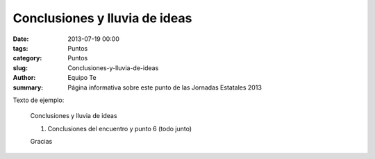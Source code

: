 Conclusiones y lluvia de ideas
##############################

:date: 2013-07-19 00:00
:tags: Puntos
:category: Puntos
:slug: Conclusiones-y-lluvia-de-ideas
:author: Equipo Te
:summary: Página informativa sobre este punto de las Jornadas Estatales 2013

Texto de ejemplo:

    Conclusiones y lluvia de ideas

    #. Conclusiones del encuentro y punto 6 (todo junto)

    Gracias
